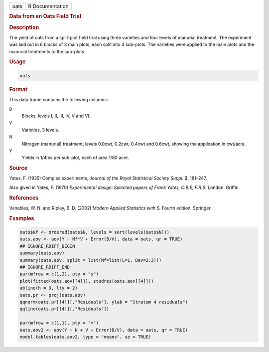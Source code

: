 .. container::

   ==== ===============
   oats R Documentation
   ==== ===============

   .. rubric:: Data from an Oats Field Trial
      :name: oats

   .. rubric:: Description
      :name: description

   The yield of oats from a split-plot field trial using three varieties
   and four levels of manurial treatment. The experiment was laid out in
   6 blocks of 3 main plots, each split into 4 sub-plots. The varieties
   were applied to the main plots and the manurial treatments to the
   sub-plots.

   .. rubric:: Usage
      :name: usage

   .. code:: R

      oats

   .. rubric:: Format
      :name: format

   This data frame contains the following columns:

   ``B``
      Blocks, levels I, II, III, IV, V and VI.

   ``V``
      Varieties, 3 levels.

   ``N``
      Nitrogen (manurial) treatment, levels 0.0cwt, 0.2cwt, 0.4cwt and
      0.6cwt, showing the application in cwt/acre.

   ``Y``
      Yields in 1/4lbs per sub-plot, each of area 1/80 acre.

   .. rubric:: Source
      :name: source

   Yates, F. (1935) Complex experiments, *Journal of the Royal
   Statistical Society Suppl.* **2**, 181–247.

   Also given in Yates, F. (1970) *Experimental design: Selected papers
   of Frank Yates, C.B.E, F.R.S.* London: Griffin.

   .. rubric:: References
      :name: references

   Venables, W. N. and Ripley, B. D. (2002) *Modern Applied Statistics
   with S.* Fourth edition. Springer.

   .. rubric:: Examples
      :name: examples

   .. code:: R

      oats$Nf <- ordered(oats$N, levels = sort(levels(oats$N)))
      oats.aov <- aov(Y ~ Nf*V + Error(B/V), data = oats, qr = TRUE)
      ## IGNORE_RDIFF_BEGIN
      summary(oats.aov)
      summary(oats.aov, split = list(Nf=list(L=1, Dev=2:3)))
      ## IGNORE_RDIFF_END
      par(mfrow = c(1,2), pty = "s")
      plot(fitted(oats.aov[[4]]), studres(oats.aov[[4]]))
      abline(h = 0, lty = 2)
      oats.pr <- proj(oats.aov)
      qqnorm(oats.pr[[4]][,"Residuals"], ylab = "Stratum 4 residuals")
      qqline(oats.pr[[4]][,"Residuals"])

      par(mfrow = c(1,1), pty = "m")
      oats.aov2 <- aov(Y ~ N + V + Error(B/V), data = oats, qr = TRUE)
      model.tables(oats.aov2, type = "means", se = TRUE)
